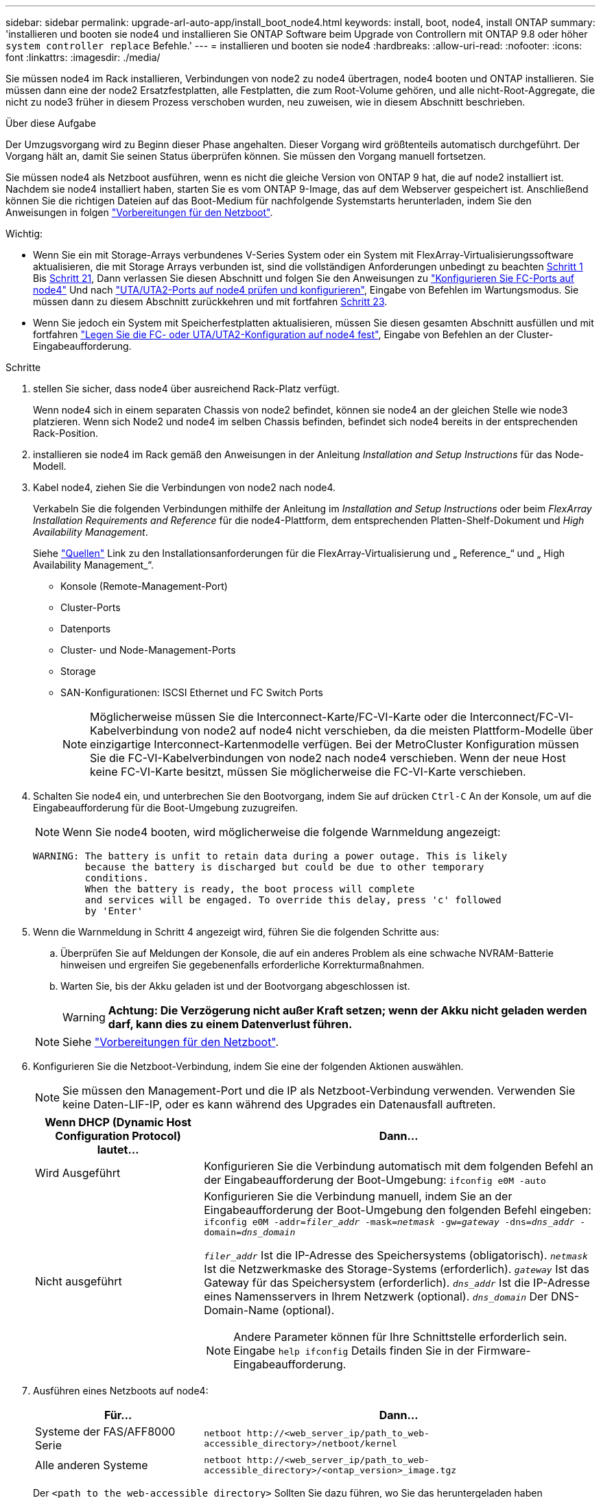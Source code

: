 ---
sidebar: sidebar 
permalink: upgrade-arl-auto-app/install_boot_node4.html 
keywords: install, boot, node4, install ONTAP 
summary: 'installieren und booten sie node4 und installieren Sie ONTAP Software beim Upgrade von Controllern mit ONTAP 9.8 oder höher `system controller replace` Befehle.' 
---
= installieren und booten sie node4
:hardbreaks:
:allow-uri-read: 
:nofooter: 
:icons: font
:linkattrs: 
:imagesdir: ./media/


[role="lead"]
Sie müssen node4 im Rack installieren, Verbindungen von node2 zu node4 übertragen, node4 booten und ONTAP installieren. Sie müssen dann eine der node2 Ersatzfestplatten, alle Festplatten, die zum Root-Volume gehören, und alle nicht-Root-Aggregate, die nicht zu node3 früher in diesem Prozess verschoben wurden, neu zuweisen, wie in diesem Abschnitt beschrieben.

.Über diese Aufgabe
Der Umzugsvorgang wird zu Beginn dieser Phase angehalten. Dieser Vorgang wird größtenteils automatisch durchgeführt. Der Vorgang hält an, damit Sie seinen Status überprüfen können. Sie müssen den Vorgang manuell fortsetzen.

Sie müssen node4 als Netzboot ausführen, wenn es nicht die gleiche Version von ONTAP 9 hat, die auf node2 installiert ist. Nachdem sie node4 installiert haben, starten Sie es vom ONTAP 9-Image, das auf dem Webserver gespeichert ist. Anschließend können Sie die richtigen Dateien auf das Boot-Medium für nachfolgende Systemstarts herunterladen, indem Sie den Anweisungen in folgen link:prepare_for_netboot.html["Vorbereitungen für den Netzboot"].

.Wichtig:
* Wenn Sie ein mit Storage-Arrays verbundenes V-Series System oder ein System mit FlexArray-Virtualisierungssoftware aktualisieren, die mit Storage Arrays verbunden ist, sind die vollständigen Anforderungen unbedingt zu beachten <<auto_install4_step1,Schritt 1>> Bis <<auto_install4_step21,Schritt 21>>, Dann verlassen Sie diesen Abschnitt und folgen Sie den Anweisungen zu link:set_fc_or_uta_uta2_config_node4.html#configure-fc-ports-on-node4["Konfigurieren Sie FC-Ports auf node4"] Und nach link:set_fc_or_uta_uta2_config_node4.html#check-and-configure-utauta2-ports-on-node4["UTA/UTA2-Ports auf node4 prüfen und konfigurieren"], Eingabe von Befehlen im Wartungsmodus. Sie müssen dann zu diesem Abschnitt zurückkehren und mit fortfahren <<auto_install4_step23,Schritt 23>>.
* Wenn Sie jedoch ein System mit Speicherfestplatten aktualisieren, müssen Sie diesen gesamten Abschnitt ausfüllen und mit fortfahren link:set_fc_or_uta_uta2_config_node4.html["Legen Sie die FC- oder UTA/UTA2-Konfiguration auf node4 fest"], Eingabe von Befehlen an der Cluster-Eingabeaufforderung.


.Schritte
. [[Auto_install4_step1]]stellen Sie sicher, dass node4 über ausreichend Rack-Platz verfügt.
+
Wenn node4 sich in einem separaten Chassis von node2 befindet, können sie node4 an der gleichen Stelle wie node3 platzieren. Wenn sich Node2 und node4 im selben Chassis befinden, befindet sich node4 bereits in der entsprechenden Rack-Position.

. installieren sie node4 im Rack gemäß den Anweisungen in der Anleitung _Installation and Setup Instructions_ für das Node-Modell.
. Kabel node4, ziehen Sie die Verbindungen von node2 nach node4.
+
Verkabeln Sie die folgenden Verbindungen mithilfe der Anleitung im _Installation and Setup Instructions_ oder beim _FlexArray Installation Requirements and Reference_ für die node4-Plattform, dem entsprechenden Platten-Shelf-Dokument und _High Availability Management_.

+
Siehe link:other_references.html["Quellen"] Link zu den Installationsanforderungen für die FlexArray-Virtualisierung und „ Reference_“ und „ High Availability Management_“.

+
** Konsole (Remote-Management-Port)
** Cluster-Ports
** Datenports
** Cluster- und Node-Management-Ports
** Storage
** SAN-Konfigurationen: ISCSI Ethernet und FC Switch Ports
+

NOTE: Möglicherweise müssen Sie die Interconnect-Karte/FC-VI-Karte oder die Interconnect/FC-VI-Kabelverbindung von node2 auf node4 nicht verschieben, da die meisten Plattform-Modelle über einzigartige Interconnect-Kartenmodelle verfügen. Bei der MetroCluster Konfiguration müssen Sie die FC-VI-Kabelverbindungen von node2 nach node4 verschieben. Wenn der neue Host keine FC-VI-Karte besitzt, müssen Sie möglicherweise die FC-VI-Karte verschieben.



. Schalten Sie node4 ein, und unterbrechen Sie den Bootvorgang, indem Sie auf drücken `Ctrl-C` An der Konsole, um auf die Eingabeaufforderung für die Boot-Umgebung zuzugreifen.
+

NOTE: Wenn Sie node4 booten, wird möglicherweise die folgende Warnmeldung angezeigt:

+
....
WARNING: The battery is unfit to retain data during a power outage. This is likely
         because the battery is discharged but could be due to other temporary
         conditions.
         When the battery is ready, the boot process will complete
         and services will be engaged. To override this delay, press 'c' followed
         by 'Enter'
....
. Wenn die Warnmeldung in Schritt 4 angezeigt wird, führen Sie die folgenden Schritte aus:
+
.. Überprüfen Sie auf Meldungen der Konsole, die auf ein anderes Problem als eine schwache NVRAM-Batterie hinweisen und ergreifen Sie gegebenenfalls erforderliche Korrekturmaßnahmen.
.. Warten Sie, bis der Akku geladen ist und der Bootvorgang abgeschlossen ist.
+

WARNING: *Achtung: Die Verzögerung nicht außer Kraft setzen; wenn der Akku nicht geladen werden darf, kann dies zu einem Datenverlust führen.*

+

NOTE: Siehe link:prepare_for_netboot.html["Vorbereitungen für den Netzboot"].





. [[Schritt6]]Konfigurieren Sie die Netzboot-Verbindung, indem Sie eine der folgenden Aktionen auswählen.
+

NOTE: Sie müssen den Management-Port und die IP als Netzboot-Verbindung verwenden. Verwenden Sie keine Daten-LIF-IP, oder es kann während des Upgrades ein Datenausfall auftreten.

+
[cols="30,70"]
|===
| Wenn DHCP (Dynamic Host Configuration Protocol) lautet... | Dann... 


| Wird Ausgeführt | Konfigurieren Sie die Verbindung automatisch mit dem folgenden Befehl an der Eingabeaufforderung der Boot-Umgebung:
`ifconfig e0M -auto` 


| Nicht ausgeführt  a| 
Konfigurieren Sie die Verbindung manuell, indem Sie an der Eingabeaufforderung der Boot-Umgebung den folgenden Befehl eingeben:
`ifconfig e0M -addr=_filer_addr_ -mask=_netmask_ -gw=_gateway_ -dns=_dns_addr_ -domain=_dns_domain_`

`_filer_addr_` Ist die IP-Adresse des Speichersystems (obligatorisch).
`_netmask_` Ist die Netzwerkmaske des Storage-Systems (erforderlich).
`_gateway_` Ist das Gateway für das Speichersystem (erforderlich).
`_dns_addr_` Ist die IP-Adresse eines Namensservers in Ihrem Netzwerk (optional).
`_dns_domain_` Der DNS-Domain-Name (optional).


NOTE: Andere Parameter können für Ihre Schnittstelle erforderlich sein. Eingabe `help ifconfig` Details finden Sie in der Firmware-Eingabeaufforderung.

|===
. Ausführen eines Netzboots auf node4:
+
[cols="30,70"]
|===
| Für... | Dann... 


| Systeme der FAS/AFF8000 Serie | `netboot \http://<web_server_ip/path_to_web-accessible_directory>/netboot/kernel` 


| Alle anderen Systeme | `netboot \http://<web_server_ip/path_to_web-accessible_directory>/<ontap_version>_image.tgz` 
|===
+
Der `<path_to_the_web-accessible_directory>` Sollten Sie dazu führen, wo Sie das heruntergeladen haben `<ontap_version>_image.tgz` In Schritt 1 im Abschnitt link:prepare_for_netboot.html["Vorbereitungen für den Netzboot"].

+

NOTE: Unterbrechen Sie den Startvorgang nicht.

. Wählen Sie im Startmenü Option `(7) Install new software first`.
+
Mit dieser Menüoption wird das neue ONTAP-Image auf das Startgerät heruntergeladen und installiert.

+
Ignorieren Sie die folgende Meldung:

+
`This procedure is not supported for Non-Disruptive Upgrade on an HA pair`

+
Der Hinweis gilt für unterbrechungsfreie Upgrades der ONTAP und keine Upgrades von Controllern.

+

NOTE: Aktualisieren Sie den neuen Node immer als Netzboot auf das gewünschte Image. Wenn Sie eine andere Methode zur Installation des Images auf dem neuen Controller verwenden, wird möglicherweise das falsche Image installiert. Dieses Problem gilt für alle ONTAP Versionen. Das Netzboot wird mit der Option kombiniert `(7) Install new software` Entfernt das Boot-Medium und platziert dieselbe ONTAP-Version auf beiden Image-Partitionen.

. Wenn Sie aufgefordert werden, den Vorgang fortzusetzen, geben Sie ein `y`, Und wenn Sie zur Eingabe des Pakets aufgefordert werden, geben Sie die URL ein:
+
`\http://<web_server_ip/path_to_web-accessible_directory>/<ontap_version>_image.tgz`

. Führen Sie die folgenden Teilschritte durch, um das Controller-Modul neu zu booten:
+
.. Eingabe `n` So überspringen Sie die Backup-Recovery, wenn folgende Eingabeaufforderung angezeigt wird:
+
....
Do you want to restore the backup configuration now? {y|n}
....
.. Starten Sie den Neustart durch Eingabe `y` Wenn die folgende Eingabeaufforderung angezeigt wird:
+
....
The node must be rebooted to start using the newly installed software. Do you want to reboot now? {y|n}
....
+
Das Controller-Modul wird neu gestartet, stoppt aber im Startmenü, da das Boot-Gerät neu formatiert wurde und die Konfigurationsdaten wiederhergestellt werden müssen.



. Wählen Sie Wartungsmodus `5` Öffnen Sie das Startmenü, und geben Sie ein `y` Wenn Sie aufgefordert werden, den Startvorgang fortzusetzen.
. Vergewissern Sie sich, dass Controller und Chassis als HA konfiguriert sind:
+
`ha-config show`

+
Das folgende Beispiel zeigt die Ausgabe von `ha-config show` Befehl:

+
....
Chassis HA configuration: ha
Controller HA configuration: ha
....
+

NOTE: Das System zeichnet in einem PROM auf, ob es sich um ein HA-Paar oder eine eigenständige Konfiguration handelt. Der Status muss auf allen Komponenten im Standalone-System oder im HA-Paar der gleiche sein.

. Wenn der Controller und das Chassis nicht als HA konfiguriert wurden, verwenden Sie zum Korrigieren der Konfiguration die folgenden Befehle:
+
`ha-config modify controller ha`

+
`ha-config modify chassis ha`

+
Wenn Sie eine MetroCluster-Konfiguration haben, verwenden Sie die folgenden Befehle, um den Controller und das Chassis zu ändern:

+
`ha-config modify controller mcc`

+
`ha-config modify chassis mcc`

. Beenden des Wartungsmodus:
+
`halt`

+
Unterbrechen Sie die Autoboot-Ausführung, indem Sie an der Eingabeaufforderung der Boot-Umgebung Strg-C drücken.

. [[Auto_install4_step15]] auf node3 überprüfen Sie Datum, Uhrzeit und Zeitzone des Systems:
+
`date`

. Überprüfen Sie am node4 das Datum mithilfe des folgenden Befehls an der Eingabeaufforderung der Boot-Umgebung:
+
`show date`

. Legen Sie bei Bedarf das Datum auf node4 fest:
+
`set date _mm/dd/yyyy_`

. Überprüfen Sie auf node4 die Zeit mit dem folgenden Befehl an der Eingabeaufforderung der Boot-Umgebung:
+
`show time`

. Stellen Sie bei Bedarf die Uhrzeit auf node4 ein:
+
`set time _hh:mm:ss_`

. Legen Sie im Boot-Loader die Partner-System-ID auf node4 fest:
+
`setenv partner-sysid _node3_sysid_`

+
Für node4, `partner-sysid` Muss das der Node3 sein.

+
Einstellungen speichern:

+
`saveenv`

. [[Auto_install4_step21] Verify the `partner-sysid` für node4:
+
`printenv partner-sysid`

. [[steep22]]Nehmen Sie eine der folgenden Aktionen:
+
[cols="30,70"]
|===
| Wenn Ihr System... | Dann... 


| Verfügt über Festplatten und keinen Back-End-Speicher | Gehen Sie zu <<auto_install4_step23,Schritt 23>>. 


| Ist ein V-Series System oder ein System mit FlexArray Virtualisierungssoftware, die mit Storage-Arrays verbunden ist  a| 
.. Weiter mit Abschnitt link:set_fc_or_uta_uta2_config_node4.html["Legen Sie die FC- oder UTA/UTA2-Konfiguration auf node4 fest"] Und vervollständigen Sie die Unterabschnitte in diesem Abschnitt.
.. Kehren Sie zu diesem Abschnitt zurück, und führen Sie die verbleibenden Schritte aus. Beginnen Sie mit <<auto_install4_step23,Schritt 23>>.



IMPORTANT: Sie müssen die integrierten FC-Ports, die integrierten CNA-Ports und CNA-Karten neu konfigurieren, bevor Sie ONTAP auf der V-Series oder dem System mit FlexArray Virtualisierungssoftware booten.

|===


. [[Auto_install4_steep23]]Fügen Sie die FC-Initiator-Ports des neuen Node zu den Switch-Zonen hinzu.
+
Wenn Ihr System über ein Tape-SAN verfügt, müssen Sie das Zoning für die Initiatoren benötigen. Ändern Sie gegebenenfalls die integrierten Ports an den Initiator, indem Sie auf das verweisen link:set_fc_or_uta_uta2_config_node4.html#configure-fc-ports-on-node4["Konfigurieren Sie FC-Ports auf node4"]. Weitere Anweisungen zum Zoning finden Sie in der Dokumentation des Storage-Arrays und des Zoning.

. Fügen Sie die FC-Initiator-Ports dem Speicher-Array als neue Hosts hinzu, und ordnen Sie die Array-LUNs den neuen Hosts zu.
+
Anweisungen finden Sie in der Dokumentation für das Storage-Array und Zoning.

. Ändern Sie die WWPN-Werte (Worldwide Port Name) in den Host- oder Volume-Gruppen, die den Array-LUNs auf dem Speicher-Array zugeordnet sind.
+
Durch die Installation eines neuen Controller-Moduls werden die WWPN-Werte geändert, die den einzelnen integrierten FC-Ports zugeordnet sind.

. Wenn die Konfiguration das Switch-basierte Zoning verwendet, passen Sie das Zoning an die neuen WWPN-Werte an.


. Wenn NetApp Storage Encryption (NSE) Laufwerke installiert sind, führen Sie die folgenden Schritte durch.
+

NOTE: Falls Sie dies noch nicht bereits in der Prozedur getan haben, lesen Sie den Artikel in der Knowledge Base https://kb.netapp.com/onprem/ontap/Hardware/How_to_tell_if_a_drive_is_FIPS_certified["Wie erkennen Sie, ob ein Laufwerk FIPS-zertifiziert ist"^] Ermitteln der Art der verwendeten Self-Encrypting Drives.

+
.. Einstellen `bootarg.storageencryption.support` Bis `true` Oder `false`.
+
[cols="35,65"]
|===
| Wenn die folgenden Laufwerke verwendet werden… | Dann… 


| NSE-Laufwerke, die den Self-Encryption-Anforderungen von FIPS 140-2 Level 2 entsprechen | `setenv bootarg.storageencryption.support *true*` 


| NetApp ohne FIPS SEDs | `setenv bootarg.storageencryption.support *false*` 
|===
+
[NOTE]
====
FIPS-Laufwerke können nicht mit anderen Laufwerkstypen auf demselben Node oder HA-Paar kombiniert werden. SEDs können mit Laufwerken ohne Verschlüsselung auf demselben Node oder HA-Paar kombiniert werden.

====
.. Gehen Sie zum speziellen Startmenü und wählen Sie Option `(10) Set Onboard Key Manager recovery secrets`.
+
Geben Sie die Passphrase und die Backup-Informationen ein, die Sie zuvor aufgezeichnet haben. Siehe link:manage_storage_encryption_using_okm.html["Management der Storage-Verschlüsselung mit dem Onboard Key Manager"].



. Boot-Node im Startmenü:
+
`boot_ontap menu`

+
Wenn Sie keine FC- oder UTA/UTA2-Konfiguration haben, führen Sie sie aus link:set_fc_or_uta_uta2_config_node4.html#auto_check_node4_step15["UTA/UTA2-Ports in node4, Schritt 15, prüfen und konfigurieren"] Damit node4 die Festplatten von node2 erkennen kann.

. [[Schritt29]]für die MetroCluster Konfiguration, V-Series Systeme und Systeme mit FlexArray-Virtualisierungssoftware, die an Storage-Arrays angeschlossen ist, müssen Sie die FC- oder UTA/UTA2-Ports auf node4 einrichten und konfigurieren, um die mit dem Node verbundenen Festplatten zu erkennen. Um diese Aufgabe abzuschließen, gehen Sie zu Abschnitt link:set_fc_or_uta_uta2_config_node4.html["Legen Sie die FC- oder UTA/UT2-Konfiguration auf node4 fest"].

